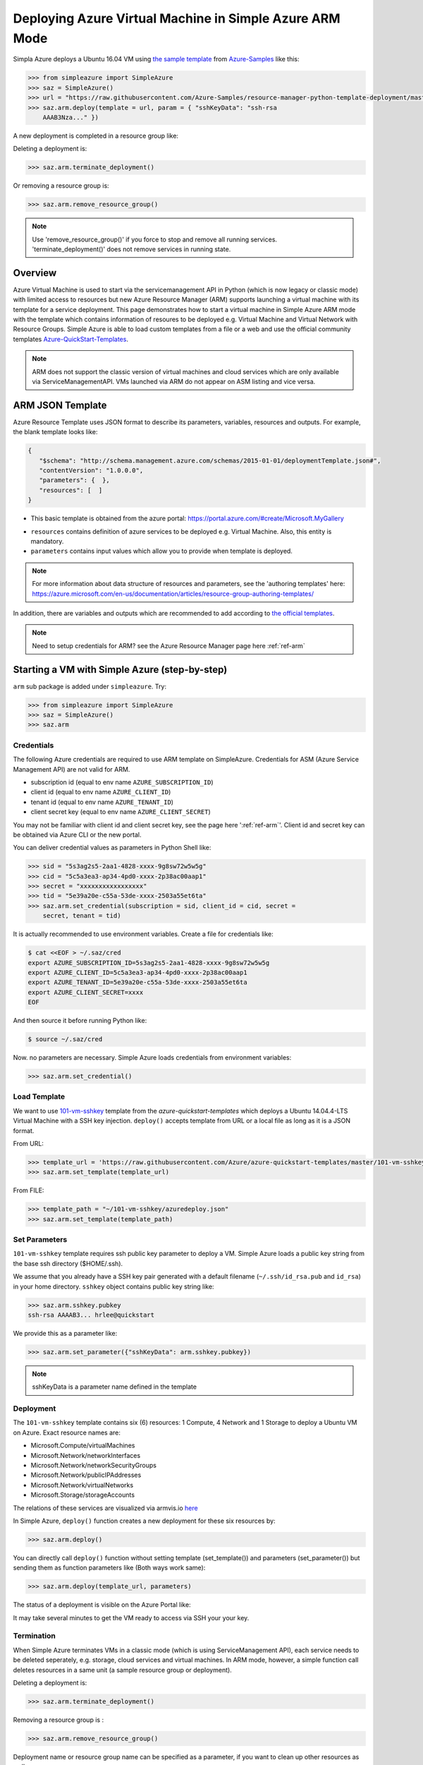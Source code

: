 .. _ref-saz-template-deploy:

Deploying Azure Virtual Machine in Simple Azure ARM Mode
===============================================================================

Simpla Azure deploys a Ubuntu 16.04 VM using `the sample template
<https://github.com/Azure-Samples/resource-manager-python-template-deployment/blob/master/templates/template.json>`_
from `Azure-Samples
<https://github.com/Azure-Samples/resource-manager-python-template-deployment/>`_
like this:

.. code-block:: pycon

  >>> from simpleazure import SimpleAzure
  >>> saz = SimpleAzure()
  >>> url = "https://raw.githubusercontent.com/Azure-Samples/resource-manager-python-template-deployment/master/templates/template.json"
  >>> saz.arm.deploy(template = url, param = { "sshKeyData": "ssh-rsa
      AAAB3Nza..." })

.. info:: ``>>>`` indicates Python interactive shell and ``$`` indicates bash
        shell in this document.


A new deployment is completed in a resource group like:

.. image:: images/sampleazure.png

Deleting a deployment is:

.. code-block:: pycon

  >>> saz.arm.terminate_deployment()

Or removing a resource group is:

.. code-block:: pycon

  >>> saz.arm.remove_resource_group()

.. note:: Use 'remove_resource_group()' if you force to stop and remove all
        running services. 'terminate_deployment()' does not remove services in
        running state.

Overview
-------------------------------------------------------------------------------

Azure Virtual Machine is used to start via the servicemanagement API in Python
(which is now legacy or classic mode) with limited access to resources but new
Azure Resource Manager (ARM) supports launching a virtual machine with its
template for a service deployment. This page demonstrates how to start
a virtual machine in Simple Azure ARM mode with the template which contains
information of resoures to be deployed e.g.  Virtual Machine and Virtual
Network with Resource Groups. Simple Azure is able to load custom templates
from a file or a web and use the official community templates
`Azure-QuickStart-Templates
<https://github.com/Azure/azure-quickstart-templates/>`_.


.. note:: ARM does not support the classic version of virtual machines and
        cloud services which are only available via ServiceManagementAPI.
        VMs launched via ARM do not appear on ASM listing and vice versa.


ARM JSON Template
-------------------------------------------------------------------------------

Azure Resource Template uses JSON format to describe its parameters, variables,
resources and outputs. For example, the blank template looks like:

.. code-block:: json

  {
     "$schema": "http://schema.management.azure.com/schemas/2015-01-01/deploymentTemplate.json#",
     "contentVersion": "1.0.0.0",
     "parameters": {  },
     "resources": [  ]
  }

* This basic template is obtained from the azure portal:
  https://portal.azure.com/#create/Microsoft.MyGallery

- ``resources`` contains definition of azure services to be deployed e.g.
  Virtual Machine. Also, this entity is mandatory.
- ``parameters`` contains input values which allow you to provide when template
  is deployed.

.. note:: For more information about data structure of resources and
        parameters, see the 'authoring templates' here:
        https://azure.microsoft.com/en-us/documentation/articles/resource-group-authoring-templates/

In addition, there are variables and outputs which are recommended to add
according to `the official templates
<https://github.com/Azure/azure-quickstart-templates>`_.

.. note:: Need to setup credentials for ARM? see the Azure Resource Manager
        page here :ref:`ref-arm`


Starting a VM with Simple Azure (step-by-step)
-------------------------------------------------------------------------------

``arm`` sub package is added under ``simpleazure``. Try:

.. code-block:: pycon

  >>> from simpleazure import SimpleAzure
  >>> saz = SimpleAzure()
  >>> saz.arm

Credentials
^^^^^^^^^^^^^^^^^^^^^^^^^^^^^^^^^^^^^^^^^^^^^^^^^^^^^^^^^^^^^^^^^^^^^^^^^^^^^^^

The following Azure credentials are required to use ARM template on
SimpleAzure. Credentials for ASM (Azure Service Management API) are not valid
for ARM.

- subscription id       (equal to env name ``AZURE_SUBSCRIPTION_ID``)
- client id             (equal to env name ``AZURE_CLIENT_ID``)
- tenant id             (equal to env name ``AZURE_TENANT_ID``)
- client secret key     (equal to env name ``AZURE_CLIENT_SECRET``)

You may not be familiar with client id and client secret key, see the page here
':ref:`ref-arm`'. Client id and secret key can be obtained via Azure CLI or the
new portal.

You can deliver credential values as parameters in Python Shell like:

.. code-block:: pycon

  >>> sid = "5s3ag2s5-2aa1-4828-xxxx-9g8sw72w5w5g"
  >>> cid = "5c5a3ea3-ap34-4pd0-xxxx-2p38ac00aap1"
  >>> secret = "xxxxxxxxxxxxxxxxx"
  >>> tid = "5e39a20e-c55a-53de-xxxx-2503a55et6ta"
  >>> saz.arm.set_credential(subscription = sid, client_id = cid, secret =
      secret, tenant = tid)

It is actually recommended to use environment variables. Create a file for credentials like:

.. code-block:: console

        $ cat <<EOF > ~/.saz/cred
        export AZURE_SUBSCRIPTION_ID=5s3ag2s5-2aa1-4828-xxxx-9g8sw72w5w5g
        export AZURE_CLIENT_ID=5c5a3ea3-ap34-4pd0-xxxx-2p38ac00aap1
        export AZURE_TENANT_ID=5e39a20e-c55a-53de-xxxx-2503a55et6ta
        export AZURE_CLIENT_SECRET=xxxx
        EOF

And then source it before running Python like:

.. code-block:: console

        $ source ~/.saz/cred

Now. no parameters are necessary. Simple Azure loads credentials from environment variables:

.. code-block:: pycon

  >>> saz.arm.set_credential()

Load Template
^^^^^^^^^^^^^^^^^^^^^^^^^^^^^^^^^^^^^^^^^^^^^^^^^^^^^^^^^^^^^^^^^^^^^^^^^^^^^^^

We want to use `101-vm-sshkey
<https://github.com/Azure/azure-quickstart-templates/tree/master/101-vm-sshkey>`_
template from the *azure-quickstart-templates* which deploys a Ubuntu
14.04.4-LTS Virtual Machine with a SSH key injection. ``deploy()`` accepts template
from URL or a local file as long as it is a JSON format.

From URL:

.. code-block:: pycon

        >>> template_url = 'https://raw.githubusercontent.com/Azure/azure-quickstart-templates/master/101-vm-sshkey/azuredeploy.json'
        >>> saz.arm.set_template(template_url)

From FILE:

.. code-block:: pycon

        >>> template_path = "~/101-vm-sshkey/azuredeploy.json"
        >>> saz.arm.set_template(template_path)

Set Parameters
^^^^^^^^^^^^^^^^^^^^^^^^^^^^^^^^^^^^^^^^^^^^^^^^^^^^^^^^^^^^^^^^^^^^^^^^^^^^^^^

``101-vm-sshkey`` template requires ssh public key parameter to deploy a VM.
Simple Azure loads a public key string from the base ssh directory ($HOME/.ssh).

We assume that you already have a SSH key pair generated with a default filename
(``~/.ssh/id_rsa.pub`` and ``id_rsa``) in your home directory. ``sshkey``
object contains public key string like:


.. code-block:: pycon
        
        >>> saz.arm.sshkey.pubkey
        ssh-rsa AAAAB3... hrlee@quickstart


We provide this as a parameter like:

.. code-block:: pycon

        >>> saz.arm.set_parameter({"sshKeyData": arm.sshkey.pubkey})

.. note:: sshKeyData is a parameter name defined in the template

Deployment
^^^^^^^^^^^^^^^^^^^^^^^^^^^^^^^^^^^^^^^^^^^^^^^^^^^^^^^^^^^^^^^^^^^^^^^^^^^^^^^

The ``101-vm-sshkey`` template contains six (6) resources: 1 Compute, 4 Network
and 1 Storage to deploy a Ubuntu VM on Azure. Exact resource names are:

- Microsoft.Compute/virtualMachines   
- Microsoft.Network/networkInterfaces       
- Microsoft.Network/networkSecurityGroups
- Microsoft.Network/publicIPAddresses
- Microsoft.Network/virtualNetworks          
- Microsoft.Storage/storageAccounts

The relations of these services are visualized via armvis.io `here
<http://armviz.io/#/?load=https%3A%2F%2Fraw.githubusercontent.com%2FAzure%2Fazure-quickstart-templates%2Fmaster%2F101-vm-sshkey%2Fazuredeploy.json>`_

In Simple Azure, ``deploy()`` function creates a new deployment for these six
resources by:

.. code-block:: pycon

        >>> saz.arm.deploy()

You can directly call ``deploy()`` function without setting template
(set_template()) and parameters (set_parameter()) but sending them as function
parameters like (Both ways work same):

.. code-block:: pycon

  >>> saz.arm.deploy(template_url, parameters)

The status of a deployment is visible on the Azure Portal like:

.. image:: images/sampleazure.png

It may take several minutes to get the VM ready to access via SSH your your
key.

Termination
^^^^^^^^^^^^^^^^^^^^^^^^^^^^^^^^^^^^^^^^^^^^^^^^^^^^^^^^^^^^^^^^^^^^^^^^^^^^^^^

When Simple Azure terminates VMs in a classic mode (which is using
ServiceManagement API), each service needs to be deleted seperately, e.g.
storage, cloud services and virtual machines. In ARM mode, however, a simple
function call deletes resources in a same unit (a sample resource group or
deployment).


Deleting a deployment is:

.. code-block:: pycon

  >>> saz.arm.terminate_deployment()

Removing a resource group is :

.. code-block:: pycon

  >>> saz.arm.remove_resource_group()

Deployment name or resource group name can be specified as a parameter, if you
want to clean up other resources as well.

The following sections are for further readings about defining resources in a
template.

Further Reading: Virtual Machine in Resources
-------------------------------------------------------------------------------

Starting a new virtual machine (*"Microsoft.Compute/virtualMachines"*)
requires Storage account and Network resources to store image file (.vhd) and
configure a network interface with a public ip address. (This is probably
different for Windows machines) Therefore, additional resources are expected in
the ``resources`` entity to complete vm deployment.

.. comment:: ``hardwareProfile``, ``storageProfile``, and ``networkProfile``.

It might be helpful to review virtual machine service from  one of the existing
templates. There is a template starting a VM with ssh public key:
`101-vm-ssh-key template
<https://github.com/Azure/azure-quickstart-templates/blob/master/101-vm-sshkey/azuredeploy.json>`_
, and the virtual machine service is defined like this in ``resources``:

.. code-block:: json

        {
          "apiVersion": "2015-08-01",
          "type": "Microsoft.Compute/virtualMachines",
          "name": "simpleazure",
          "location": "centralus",
          "properties": {
            "hardwareProfile": {
            "vmSize": "Standard_DS2"
            },
            "osProfile": {
              "computerName": "simpleazure",
              "adminUsername": "ubuntu",
              "linuxConfiguration": {
                "disablePasswordAuthentication": "true",
                "ssh": {
                  "publicKeys": [
                    {
                      "keyData": "GEN-SSH-PUB-KEY"
                    }
                  ]
                }
              }
            },
            "storageProfile": {
              "imageReference": {
                "publisher": "Canonical",
                "offer": "UbuntuServer",
                "sku": "14.04-LTS",
                "version": "latest"
              },
              "osDisk": {
                "name": "osdisk",
                "vhd": {
                  "uri": "[variables('storage_uri')]"
                },
                "createOption": "FromImage"
              }
            },
            "networkProfile": {
              {
                "id": "[resourceId('Microsoft.Network/networkInterfaces', variables('nicName'))]"
              }
            }
          }
        }

There are other elements available but only required ones are demonstrated in
this example according to the `ARM schemas
<https://github.com/Azure/azure-resource-manager-schemas/blob/master/schemas/2015-08-01/Microsoft.Compute.json>`_


